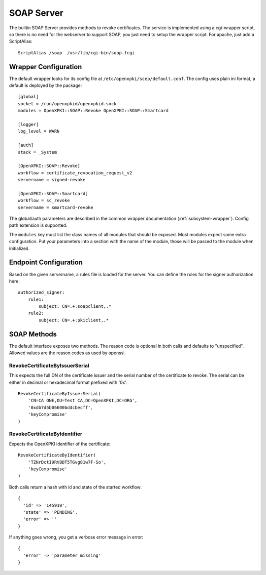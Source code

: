SOAP Server
===========

The builtin SOAP Server provides methods to revoke certificates. The
service is implemented using a cgi-wrapper script, so there is no need
for the webserver to support SOAP, you just need to setup the wrapper
script. For apache, just add a ScriptAlias::

   ScriptAlias /soap  /usr/lib/cgi-bin/soap.fcgi


Wrapper Configuration
---------------------

The default wrapper looks for its config file at ``/etc/openxpki/scep/default.conf``.
The config uses plain ini format, a default is deployed by the package::

  [global]
  socket = /run/openxpkid/openxpkid.sock
  modules = OpenXPKI::SOAP::Revoke OpenXPKI::SOAP::Smartcard

  [logger]
  log_level = WARN

  [auth]
  stack = _System

  [OpenXPKI::SOAP::Revoke]
  workflow = certificate_revocation_request_v2
  servername = signed-revoke

  [OpenXPKI::SOAP::Smartcard]
  workflow = sc_revoke
  servername = smartcard-revoke


The global/auth parameters are described in the common wrapper documentation
(:ref:`subsystem-wrapper`). Config path extension is supported.

The ``modules`` key must list the class names of
all modules that should be exposed. Most modules expect some extra
configuration. Put your parameters into a section with the name of the module,
those will be passed to the module when initialized.


Endpoint Configuration
----------------------

Based on the given servername, a rules file is loaded for the server.
You can define the rules for the signer authorization here::

  authorized_signer:
      rule1:
          subject: CN=.+:soapclient,.*
      rule2:
          subject: CN=.+:pkiclient,.*


SOAP Methods
------------

The default interface exposes two methods. The reason code is optional
in both calls and defaults to "unspecified". Allowed values are the reason
codes as used by openssl.

RevokeCertificateByIssuerSerial
################################

This expects the full DN of the certificate issuer and the serial number
of the certificate to revoke. The serial can be either in decimal or
hexadecimal format prefixed with '0x'::

    RevokeCertificateByIssuerSerial(
        'CN=CA ONE,OU=Test CA,DC=OpenXPKI,DC=ORG',
        '0xdb7d5b06600bddcbecff',
        'keyCompromise'
    )

RevokeCertificateByIdentifier
#############################

Expects the OpenXPKI identifier of the certificate::

    RevokeCertificateByIdentifier(
        'TZNrDctI9RV8DT5TGvg81w7F-So',
        'keyCompromise'
    )

Both calls return a hash with id and state of the started workflow::

  {
    'id' => '145919',
    'state' => 'PENDING',
    'error' => ''
  }

If anything goes wrong, you get a verbose error message in error::

  {
    'error' => 'parameter missing'
  }


